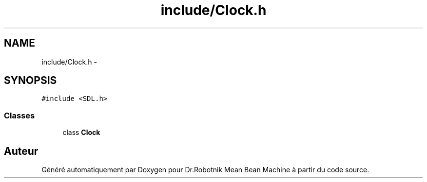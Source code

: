 .TH "include/Clock.h" 3 "Mon May 9 2011" "Version 1.0" "Dr.Robotnik Mean Bean Machine" \" -*- nroff -*-
.ad l
.nh
.SH NAME
include/Clock.h \- 
.SH SYNOPSIS
.br
.PP
\fC#include <SDL.h>\fP
.br

.SS "Classes"

.in +1c
.ti -1c
.RI "class \fBClock\fP"
.br
.in -1c
.SH "Auteur"
.PP 
Généré automatiquement par Doxygen pour Dr.Robotnik Mean Bean Machine à partir du code source.
